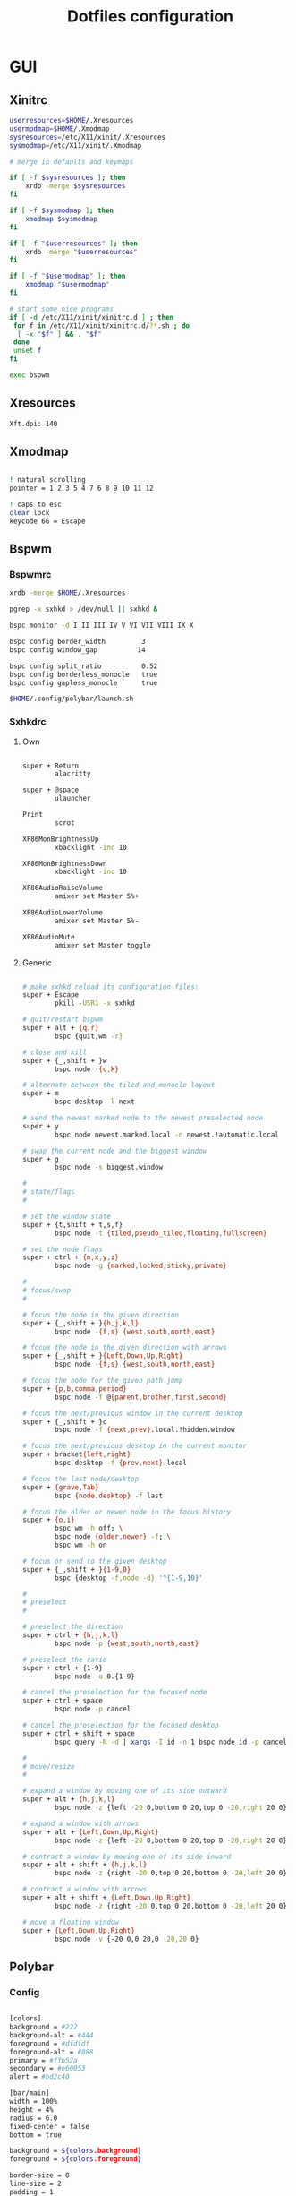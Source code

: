 #+TITLE: Dotfiles configuration

* GUI
** Xinitrc

#+begin_src sh :tangle ../.xinitrc :shebang "#!/bin/sh"
  userresources=$HOME/.Xresources
  usermodmap=$HOME/.Xmodmap
  sysresources=/etc/X11/xinit/.Xresources
  sysmodmap=/etc/X11/xinit/.Xmodmap

  # merge in defaults and keymaps

  if [ -f $sysresources ]; then
      xrdb -merge $sysresources
  fi

  if [ -f $sysmodmap ]; then
      xmodmap $sysmodmap
  fi

  if [ -f "$userresources" ]; then
      xrdb -merge "$userresources"
  fi

  if [ -f "$usermodmap" ]; then
      xmodmap "$usermodmap"
  fi

  # start some nice programs
  if [ -d /etc/X11/xinit/xinitrc.d ] ; then
   for f in /etc/X11/xinit/xinitrc.d/?*.sh ; do
    [ -x "$f" ] && . "$f"
   done
   unset f
  fi

  exec bspwm
#+end_src

** Xresources

#+begin_src sh :tangle ../.Xresources
  Xft.dpi: 140
#+end_src

** Xmodmap

#+begin_src sh :tangle ../.Xmodmap

  ! natural scrolling
  pointer = 1 2 3 5 4 7 6 8 9 10 11 12

  ! caps to esc
  clear lock
  keycode 66 = Escape

#+end_src

** Bspwm
*** Bspwmrc

#+begin_src sh :tangle ../.config/bspwm/bspwmrc :mkdirp yes :shebang "#!/bin/sh"
  xrdb -merge $HOME/.Xresources

  pgrep -x sxhkd > /dev/null || sxhkd &

  bspc monitor -d I II III IV V VI VII VIII IX X

  bspc config border_width         3
  bspc config window_gap          14

  bspc config split_ratio          0.52
  bspc config borderless_monocle   true
  bspc config gapless_monocle      true

  $HOME/.config/polybar/launch.sh
#+end_src

*** Sxhkdrc
**** Own

#+begin_src sh :tangle ../.config/sxhkd/sxhkdrc :mkdirp yes

  super + Return
          alacritty

  super + @space
          ulauncher

  Print
          scrot

  XF86MonBrightnessUp
          xbacklight -inc 10

  XF86MonBrightnessDown
          xbacklight -inc 10

  XF86AudioRaiseVolume
          amixer set Master 5%+

  XF86AudioLowerVolume
          amixer set Master 5%-

  XF86AudioMute
          amixer set Master toggle

#+end_src

**** Generic

#+begin_src sh :tangle ../.config/sxhkd/sxhkdrc :mkdirp yes

  # make sxhkd reload its configuration files:
  super + Escape
          pkill -USR1 -x sxhkd

  # quit/restart bspwm
  super + alt + {q,r}
          bspc {quit,wm -r}

  # close and kill
  super + {_,shift + }w
          bspc node -{c,k}

  # alternate between the tiled and monocle layout
  super + m
          bspc desktop -l next

  # send the newest marked node to the newest preselected node
  super + y
          bspc node newest.marked.local -n newest.!automatic.local

  # swap the current node and the biggest window
  super + g
          bspc node -s biggest.window

  #
  # state/flags
  #

  # set the window state
  super + {t,shift + t,s,f}
          bspc node -t {tiled,pseudo_tiled,floating,fullscreen}

  # set the node flags
  super + ctrl + {m,x,y,z}
          bspc node -g {marked,locked,sticky,private}

  #
  # focus/swap
  #

  # focus the node in the given direction
  super + {_,shift + }{h,j,k,l}
          bspc node -{f,s} {west,south,north,east}

  # focus the node in the given direction with arrows
  super + {_,shift + }{Left,Down,Up,Right}
          bspc node -{f,s} {west,south,north,east}

  # focus the node for the given path jump
  super + {p,b,comma,period}
          bspc node -f @{parent,brother,first,second}

  # focus the next/previous window in the current desktop
  super + {_,shift + }c
          bspc node -f {next,prev}.local.!hidden.window

  # focus the next/previous desktop in the current monitor
  super + bracket{left,right}
          bspc desktop -f {prev,next}.local

  # focus the last node/desktop
  super + {grave,Tab}
          bspc {node,desktop} -f last

  # focus the older or newer node in the focus history
  super + {o,i}
          bspc wm -h off; \
          bspc node {older,newer} -f; \
          bspc wm -h on

  # focus or send to the given desktop
  super + {_,shift + }{1-9,0}
          bspc {desktop -f,node -d} '^{1-9,10}'

  #
  # preselect
  #

  # preselect the direction
  super + ctrl + {h,j,k,l}
          bspc node -p {west,south,north,east}

  # preselect the ratio
  super + ctrl + {1-9}
          bspc node -o 0.{1-9}

  # cancel the preselection for the focused node
  super + ctrl + space
          bspc node -p cancel

  # cancel the preselection for the focused desktop
  super + ctrl + shift + space
          bspc query -N -d | xargs -I id -n 1 bspc node id -p cancel

  #
  # move/resize
  #

  # expand a window by moving one of its side outward
  super + alt + {h,j,k,l}
          bspc node -z {left -20 0,bottom 0 20,top 0 -20,right 20 0}

  # expand a window with arrows
  super + alt + {Left,Down,Up,Right}
          bspc node -z {left -20 0,bottom 0 20,top 0 -20,right 20 0}

  # contract a window by moving one of its side inward
  super + alt + shift + {h,j,k,l}
          bspc node -z {right -20 0,top 0 20,bottom 0 -20,left 20 0}

  # contract a window with arrows
  super + alt + shift + {Left,Down,Up,Right}
          bspc node -z {right -20 0,top 0 20,bottom 0 -20,left 20 0}

  # move a floating window
  super + {Left,Down,Up,Right}
          bspc node -v {-20 0,0 20,0 -20,20 0}
#+end_src

** Polybar
*** Config

#+begin_src sh :tangle ../.config/polybar/config :mkdirp yes

  [colors]
  background = #222
  background-alt = #444
  foreground = #dfdfdf
  foreground-alt = #888
  primary = #ffb52a
  secondary = #e60053
  alert = #bd2c40

  [bar/main]
  width = 100%
  height = 4%
  radius = 6.0
  fixed-center = false
  bottom = true

  background = ${colors.background}
  foreground = ${colors.foreground}

  border-size = 0
  line-size = 2
  padding = 1
  module-margin = 1

  font-0 = "Source Code Pro:size=12;1"
  font-1 = "Source Code Pro:size=12;1"

  modules-left = date bspwm xwindow
  modules-center =
  modules-right = alsa wlan battery

  tray-position = right
  tray-padding = 2
  tray-maxsize = 24

  wm-restack = bspwm

  [settings]
  screenchange-reload = true

  [global/wm]
  margin-top = 0

  [module/xwindow]
  type = internal/xwindow
  label = %title:0:30:...%

  [module/date]
  type = internal/date
  interval = 5

  date = "%a %d"
  date-alt = %a %d %b

  time = %H:%M
  time-alt = %H:%M

  format-prefix-foreground = ${colors.foreground-alt}

  label = %date% %time%

  [module/bspwm]
  type = internal/bspwm
  pin-workspaces = false
  enable-click = false
  enable-scroll = false

  label-focused = " %name% "
  label-focused-underline = #fba922

  label-occupied = " %name% "
  label-occupied-foreground = #ffaa00

  label-urgent = " %name% "
  label-urgent-underline = #9b0a20

  label-empty = " %name% "
  label-empty-foreground = #555555

  [module/alsa]
  type = internal/alsa

  format-volume = <label-volume>
  label-volume = VOL %percentage%%
  label-volume-foreground = ${root.foreground}
  label-volume-underline = #ffb52a

  format-muted-foreground = ${colors.foreground-alt}
  format-muted-underline = ${colors.alert}
  label-muted = muted

  [module/wlan]
  type = internal/network
  interface = wlp0s20f3
  interval = 5.0

  format-connected = <label-connected>
  format-connected-underline = #9f78e1
  label-connected = %essid%

  label-disconnected =

  [module/battery]
  type = internal/battery
  battery = BAT0
  adapter = AC
  full-at = 98

  format-charging = <label-charging>
  format-charging-underline = #ffb52a

  format-discharging = <label-discharging>
  format-discharging-underline = ${self.format-charging-underline}

  format-full-prefix-foreground = ${colors.foreground-alt}
  format-full-underline = ${self.format-charging-underline}

#+end_src

*** Launch.sh

#+begin_src sh :tangle ../.config/polybar/launch.sh :mkdirp yes :shebang "#!/bin/sh"

  killall -q polybar

  # Wait until the processes have been shut down
  while pgrep -u $UID -x polybar >/dev/null; do sleep 1; done

  exec polybar --reload main

#+end_src

* Apps
** Alacritty
*** Window

#+begin_src sh :tangle ../.config/alacritty/alacritty.yml

  # Any items in the `env` entry below will be added as
  # environment variables. Some entries may override variables
  # set by alacritty itself.
  #env:
    # TERM variable
    #
    # This value is used to set the `$TERM` environment variable for
    # each instance of Alacritty. If it is not present, alacritty will
    # check the local terminfo database and use `alacritty` if it is
    # available, otherwise `xterm-256color` is used.
    #TERM: alacritty

  window:
    # Window dimensions (changes require restart)
    #
    # Number of lines/columns (not pixels) in the terminal. The number of columns
    # must be at least `2`, while using a value of `0` for columns and lines will
    # fall back to the window manager's recommended size.
    #dimensions:
    #  columns: 0
    #  lines: 0

    # Window position (changes require restart)
    #
    # Specified in number of pixels.
    # If the position is not set, the window manager will handle the placement.
    #position:
    #  x: 0
    #  y: 0

    # Window padding (changes require restart)
    #
    # Blank space added around the window in pixels. This padding is scaled
    # by DPI and the specified value is always added at both opposing sides.
    # padding:
      # x: 0
      # y: 0

    # Spread additional padding evenly around the terminal content.
    #dynamic_padding: false

    # Window decorations
    #
    # Values for `decorations`:
    #     - full: Borders and title bar
    #     - none: Neither borders nor title bar
    #
    decorations: full

    # Startup Mode (changes require restart)
    #
    # Values for `startup_mode`:
    #   - Windowed
    #   - Maximized
    #   - Fullscreen
    #
    startup_mode: Windowed

    # Window title
    #title: Alacritty

    # Allow terminal applications to change Alacritty's window title.
    #dynamic_title: true

  # scrolling:
    # Maximum number of lines in the scrollback buffer.
    # Specifying '0' will disable scrolling.
    # history: 0

    # Scrolling distance multiplier.
    #multiplier: 3

#+end_src

*** Fonts

#+begin_src sh :tangle ../.config/alacritty/alacritty.yml

  # Font configuration
  font:
    # Normal (roman) font face
    normal:
      # Font family
      family: "Source Code Pro"

      # The `style` can be specified to pick a specific face.
      #style: Regular

    # Bold font face
    #bold:
      # Font family
      #
      # If the bold family is not specified, it will fall back to the
      # value specified for the normal font.
      #family: monospace

      # The `style` can be specified to pick a specific face.
      #style: Bold

    # Italic font face
    #italic:
      # Font family
      #
      # If the italic family is not specified, it will fall back to the
      # value specified for the normal font.
      #family: monospace

      # The `style` can be specified to pick a specific face.
      #style: Italic

    # Bold italic font face
    #bold_italic:
      # Font family
      #
      # If the bold italic family is not specified, it will fall back to the
      # value specified for the normal font.
      #family: monospace

      # The `style` can be specified to pick a specific face.
      #style: Bold Italic

    # Point size
    #size: 11.0

    # Offset is the extra space around each character. `offset.y` can be thought
    # of as modifying the line spacing, and `offset.x` as modifying the letter
    # spacing.
    #offset:
    #  x: 0
    #  y: 0

    # Glyph offset determines the locations of the glyphs within their cells with
    # the default being at the bottom. Increasing `x` moves the glyph to the
    # right, increasing `y` moves the glyph upward.
    #glyph_offset:
    #  x: 0
    #  y: 0

  # If `true`, bold text is drawn using the bright color variants.
  #draw_bold_text_with_bright_colors: false

#+end_src

*** Colors

#+begin_src sh :tangle ../.config/alacritty/alacritty.yml

  # Base16 Gruvbox dark, hard 256 - alacritty color config
  # Dawid Kurek (dawikur@gmail.com), morhetz (https://github.com/morhetz/gruvbox)
  colors:
    # Default colors
    primary:
      background: '#1d2021'
      foreground: '#d5c4a1'

      # Bright and dim foreground colors
      #
      # The dimmed foreground color is calculated automatically if it is not
      # present. If the bright foreground color is not set, or
      # `draw_bold_text_with_bright_colors` is `false`, the normal foreground
      # color will be used.
      #dim_foreground: '#828482'
      #bright_foreground: '#eaeaea'

    # Cursor colors
    #
    # Colors which should be used to draw the terminal cursor.
    #
    # Allowed values are CellForeground/CellBackground, which reference the
    # affected cell, or hexadecimal colors like #ff00ff.
    cursor:
      text: '#1d2021'
      cursor: '#d5c4a1'

    # Vi mode cursor colors
    #
    # Colors for the cursor when the vi mode is active.
    #
    # Allowed values are CellForeground/CellBackground, which reference the
    # affected cell, or hexadecimal colors like #ff00ff.
    #vi_mode_cursor:
    #  text: CellBackground
    #  cursor: CellForeground

    # Search colors
    #
    # Colors used for the search bar and match highlighting.
    #search:
      # Allowed values are CellForeground/CellBackground, which reference the
      # affected cell, or hexadecimal colors like #ff00ff.
      #matches:
      #  foreground: '#000000'
      #  background: '#ffffff'
      #focused_match:
      #  foreground: '#ffffff'
      #  background: '#000000'

      #bar:
      #  background: '#c5c8c6'
      #  foreground: '#1d1f21'

    # Keyboard regex hints
    #hints:
      # First character in the hint label
      #
      # Allowed values are CellForeground/CellBackground, which reference the
      # affected cell, or hexadecimal colors like #ff00ff.
      #start:
      #  foreground: '#1d1f21'
      #  background: '#e9ff5e'

      # All characters after the first one in the hint label
      #
      # Allowed values are CellForeground/CellBackground, which reference the
      # affected cell, or hexadecimal colors like #ff00ff.
      #end:
      #  foreground: '#e9ff5e'
      #  background: '#1d1f21'

    # Line indicator
    #
    # Color used for the indicator displaying the position in history during
    # search and vi mode.
    #
    # By default, these will use the opposing primary color.
    #line_indicator:
    #  foreground: None
    #  background: None

    # Selection colors
    #
    # Colors which should be used to draw the selection area.
    #
    # Allowed values are CellForeground/CellBackground, which reference the
    # affected cell, or hexadecimal colors like #ff00ff.
    #selection:
    #  text: CellBackground
    #  background: CellForeground

    # Normal colors
    normal:
      black:   '#1d2021'
      red:     '#fb4934'
      green:   '#b8bb26'
      yellow:  '#fabd2f'
      blue:    '#83a598'
      magenta: '#d3869b'
      cyan:    '#8ec07c'
      white:   '#d5c4a1'

    # Bright colors
    bright:
      black:   '#665c54'
      red:     '#fb4934'
      green:   '#b8bb26'
      yellow:  '#fabd2f'
      blue:    '#83a598'
      magenta: '#d3869b'
      cyan:    '#8ec07c'
      white:   '#fbf1c7'

    # Dim colors
    #
    # If the dim colors are not set, they will be calculated automatically based
    # on the `normal` colors.
    #dim:
    #  black:   '#131415'
    #  red:     '#864343'
    #  green:   '#777c44'
    #  yellow:  '#9e824c'
    #  blue:    '#556a7d'
    #  magenta: '#75617b'
    #  cyan:    '#5b7d78'
    #  white:   '#828482'

    # Indexed Colors
    #
    # The indexed colors include all colors from 16 to 256.
    # When these are not set, they're filled with sensible defaults.
    #
    # Example:
    #   `- { index: 16, color: '#ff00ff' }`
    #
    indexed_colors:
      - { index: 16, color: '#fe8019' }
      - { index: 17, color: '#d65d0e' }
      - { index: 18, color: '#3c3836' }
      - { index: 19, color: '#504945' }
      - { index: 20, color: '#bdae93' }
      - { index: 21, color: '#ebdbb2' }

#+end_src

*** Misc

#+begin_src sh :tangle ../.config/alacritty/alacritty.yml

  # Bell
  #
  # The bell is rung every time the BEL control character is received.
  #bell:
    # Visual Bell Animation
    #
    # Animation effect for flashing the screen when the visual bell is rung.
    #
    # Values for `animation`:
    #   - Ease
    #   - EaseOut
    #   - EaseOutSine
    #   - EaseOutQuad
    #   - EaseOutCubic
    #   - EaseOutQuart
    #   - EaseOutQuint
    #   - EaseOutExpo
    #   - EaseOutCirc
    #   - Linear
    #animation: EaseOutExpo

    # Duration of the visual bell flash in milliseconds. A `duration` of `0` will
    # disable the visual bell animation.
    #duration: 0

    # Visual bell animation color.
    #color: '#ffffff'

    # Bell Command
    #
    # This program is executed whenever the bell is rung.
    #
    # When set to `command: None`, no command will be executed.
    #
    # Example:
    #   command:
    #     program: notify-send
    #     args: ["Hello, World!"]
    #
    #command: None

  # Background opacity
  #
  # Window opacity as a floating point number from `0.0` to `1.0`.
  # The value `0.0` is completely transparent and `1.0` is opaque.
  #background_opacity: 1.0

  #selection:
    # This string contains all characters that are used as separators for
    # "semantic words" in Alacritty.
    #semantic_escape_chars: ",│`|:\"' ()[]{}<>\t"

    # When set to `true`, selected text will be copied to the primary clipboard.
    #save_to_clipboard: false

  #cursor:
    # Cursor style
    #style:
      # Cursor shape
      #
      # Values for `shape`:
      #   - ▇ Block
      #   - _ Underline
      #   - | Beam
      #shape: Block

      # Cursor blinking state
      #
      # Values for `blinking`:
      #   - Never: Prevent the cursor from ever blinking
      #   - Off: Disable blinking by default
      #   - On: Enable blinking by default
      #   - Always: Force the cursor to always blink
      #blinking: Off

    # Vi mode cursor style
    #
    # If the vi mode cursor style is `None` or not specified, it will fall back to
    # the style of the active value of the normal cursor.
    #
    # See `cursor.style` for available options.
    #vi_mode_style: None

    # Cursor blinking interval in milliseconds.
    #blink_interval: 750

    # If this is `true`, the cursor will be rendered as a hollow box when the
    # window is not focused.
    #unfocused_hollow: true

    # Thickness of the cursor relative to the cell width as floating point number
    # from `0.0` to `1.0`.
    #thickness: 0.15

  # Live config reload (changes require restart)
  #live_config_reload: true

#+end_src

*** Shell

#+begin_src sh :tangle ../.config/alacritty/alacritty.yml

  # Shell
  #
  # You can set `shell.program` to the path of your favorite shell, e.g.
  # `/bin/fish`. Entries in `shell.args` are passed unmodified as arguments to the
  # shell.
  shell:
    program: /bin/fish
  #  args:
  #    - --login

  # Startup directory
  #
  # Directory the shell is started in. If this is unset, or `None`, the working
  # directory of the parent process will be used.
  #working_directory: None

  # Send ESC (\x1b) before characters when alt is pressed.
  #alt_send_esc: true

  #mouse:
    # Click settings
    #
    # The `double_click` and `triple_click` settings control the time
    # alacritty should wait for accepting multiple clicks as one double
    # or triple click.
    #double_click: { threshold: 300 }
    #triple_click: { threshold: 300 }

    # If this is `true`, the cursor is temporarily hidden when typing.
    #hide_when_typing: false

  # Regex hints
  #
  # Terminal hints can be used to find text in the visible part of the terminal
  # and pipe it to other applications.
  #hints:
    # Keys used for the hint labels.
    #alphabet: "jfkdls;ahgurieowpq"

    # List with all available hints
    #
    # Each hint must have a `regex` and either an `action` or a `command` field.
    # The fields `mouse`, `binding` and `post_processing` are optional.
    #
    # The fields `command`, `binding.key`, `binding.mods` and `mouse.mods` accept
    # the same values as they do in the `key_bindings` section.
    #
    # The `mouse.enabled` field controls if the hint should be underlined while
    # the mouse with all `mouse.mods` keys held or the vi mode cursor is above it.
    #
    # If the `post_processing` field is set to `true`, heuristics will be used to
    # shorten the match if there are characters likely not to be part of the hint
    # (e.g. a trailing `.`). This is most useful for URIs.
    #
    # Values for `action`:
    #   - Copy
    #       Copy the hint's text to the clipboard.
    #   - Paste
    #       Paste the hint's text to the terminal or search.
    #   - Select
    #       Select the hint's text.
    #   - MoveViModeCursor
    #       Move the vi mode cursor to the beginning of the hint.
    #enabled:
    # - regex: "(ipfs:|ipns:|magnet:|mailto:|gemini:|gopher:|https:|http:|news:|file:|git:|ssh:|ftp:)\
    #           [^\u0000-\u001F\u007F-\u009F<>\"\\s{-}\\^⟨⟩`]+"
    #   command: xdg-open
    #   post_processing: true
    #   mouse:
    #     enabled: true
    #     mods: None
    #     binding:
    #     key: U
    #       mods: Control|Shift

#+end_src

*** Mouse bindings

#+begin_src sh :tangle ../.config/alacritty/alacritty.yml

  # Mouse bindings
  #
  # Mouse bindings are specified as a list of objects, much like the key
  # bindings further below.
  #
  # To trigger mouse bindings when an application running within Alacritty
  # captures the mouse, the `Shift` modifier is automatically added as a
  # requirement.
  #
  # Each mouse binding will specify a:
  #
  # - `mouse`:
  #
  #   - Middle
  #   - Left
  #   - Right
  #   - Numeric identifier such as `5`
  #
  # - `action` (see key bindings)
  #
  # And optionally:
  #
  # - `mods` (see key bindings)
  #mouse_bindings:
  #  - { mouse: Middle, action: PasteSelection }

#+end_src

*** Key bindings

#+begin_src sh :tangle ../.config/alacritty/alacritty.yml

  # Key bindings
  #
  # Key bindings are specified as a list of objects. For example, this is the
  # default paste binding:
  #
  # `- { key: V, mods: Control|Shift, action: Paste }`
  #
  # Each key binding will specify a:
  #
  # - `key`: Identifier of the key pressed
  #
  #    - A-Z
  #    - F1-F24
  #    - Key0-Key9
  #
  #    A full list with available key codes can be found here:
  #    https://docs.rs/glutin/*/glutin/event/enum.VirtualKeyCode.html#variants
  #
  #    Instead of using the name of the keys, the `key` field also supports using
  #    the scancode of the desired key. Scancodes have to be specified as a
  #    decimal number. This command will allow you to display the hex scancodes
  #    for certain keys:
  #
  #       `showkey --scancodes`.
  #
  # Then exactly one of:
  #
  # - `chars`: Send a byte sequence to the running application
  #
  #    The `chars` field writes the specified string to the terminal. This makes
  #    it possible to pass escape sequences. To find escape codes for bindings
  #    like `PageUp` (`"\x1b[5~"`), you can run the command `showkey -a` outside
  #    of tmux. Note that applications use terminfo to map escape sequences back
  #    to keys. It is therefore required to update the terminfo when changing an
  #    escape sequence.
  #
  # - `action`: Execute a predefined action
  #
  #   - ToggleViMode
  #   - SearchForward
  #       Start searching toward the right of the search origin.
  #   - SearchBackward
  #       Start searching toward the left of the search origin.
  #   - Copy
  #   - Paste
  #   - IncreaseFontSize
  #   - DecreaseFontSize
  #   - ResetFontSize
  #   - ScrollPageUp
  #   - ScrollPageDown
  #   - ScrollHalfPageUp
  #   - ScrollHalfPageDown
  #   - ScrollLineUp
  #   - ScrollLineDown
  #   - ScrollToTop
  #   - ScrollToBottom
  #   - ClearHistory
  #       Remove the terminal's scrollback history.
  #   - Hide
  #       Hide the Alacritty window.
  #   - Minimize
  #       Minimize the Alacritty window.
  #   - Quit
  #       Quit Alacritty.
  #   - ToggleFullscreen
  #   - SpawnNewInstance
  #       Spawn a new instance of Alacritty.
  #   - ClearLogNotice
  #       Clear Alacritty's UI warning and error notice.
  #   - ClearSelection
  #       Remove the active selection.
  #   - ReceiveChar
  #   - None
  #
  # - Vi mode exclusive actions:
  #
  #   - Open
  #       Perform the action of the first matching hint under the vi mode cursor
  #       with `mouse.enabled` set to `true`.
  #   - ToggleNormalSelection
  #   - ToggleLineSelection
  #   - ToggleBlockSelection
  #   - ToggleSemanticSelection
  #       Toggle semantic selection based on `selection.semantic_escape_chars`.
  #
  # - Vi mode exclusive cursor motion actions:
  #
  #   - Up
  #       One line up.
  #   - Down
  #       One line down.
  #   - Left
  #       One character left.
  #   - Right
  #       One character right.
  #   - First
  #       First column, or beginning of the line when already at the first column.
  #   - Last
  #       Last column, or beginning of the line when already at the last column.
  #   - FirstOccupied
  #       First non-empty cell in this terminal row, or first non-empty cell of
  #       the line when already at the first cell of the row.
  #   - High
  #       Top of the screen.
  #   - Middle
  #       Center of the screen.
  #   - Low
  #       Bottom of the screen.
  #   - SemanticLeft
  #       Start of the previous semantically separated word.
  #   - SemanticRight
  #       Start of the next semantically separated word.
  #   - SemanticLeftEnd
  #       End of the previous semantically separated word.
  #   - SemanticRightEnd
  #       End of the next semantically separated word.
  #   - WordLeft
  #       Start of the previous whitespace separated word.
  #   - WordRight
  #       Start of the next whitespace separated word.
  #   - WordLeftEnd
  #       End of the previous whitespace separated word.
  #   - WordRightEnd
  #       End of the next whitespace separated word.
  #   - Bracket
  #       Character matching the bracket at the cursor's location.
  #   - SearchNext
  #       Beginning of the next match.
  #   - SearchPrevious
  #       Beginning of the previous match.
  #   - SearchStart
  #       Start of the match to the left of the vi mode cursor.
  #   - SearchEnd
  #       End of the match to the right of the vi mode cursor.
  #
  # - Search mode exclusive actions:
  #   - SearchFocusNext
  #       Move the focus to the next search match.
  #   - SearchFocusPrevious
  #       Move the focus to the previous search match.
  #   - SearchConfirm
  #   - SearchCancel
  #   - SearchClear
  #       Reset the search regex.
  #   - SearchDeleteWord
  #       Delete the last word in the search regex.
  #   - SearchHistoryPrevious
  #       Go to the previous regex in the search history.
  #   - SearchHistoryNext
  #       Go to the next regex in the search history.
  #
  # - Linux/BSD exclusive actions:
  #
  #   - CopySelection
  #       Copy from the selection buffer.
  #   - PasteSelection
  #       Paste from the selection buffer.
  #
  # - `command`: Fork and execute a specified command plus arguments
  #
  #    The `command` field must be a map containing a `program` string and an
  #    `args` array of command line parameter strings. For example:
  #       `{ program: "alacritty", args: ["-e", "vttest"] }`
  #
  # And optionally:
  #
  # - `mods`: Key modifiers to filter binding actions
  #
  #    - Command
  #    - Control
  #    - Option
  #    - Super
  #    - Shift
  #    - Alt
  #
  #    Multiple `mods` can be combined using `|` like this:
  #       `mods: Control|Shift`.
  #    Whitespace and capitalization are relevant and must match the example.
  #
  # - `mode`: Indicate a binding for only specific terminal reported modes
  #
  #    This is mainly used to send applications the correct escape sequences
  #    when in different modes.
  #
  #    - AppCursor
  #    - AppKeypad
  #    - Search
  #    - Alt
  #    - Vi
  #
  #    A `~` operator can be used before a mode to apply the binding whenever
  #    the mode is *not* active, e.g. `~Alt`.
  #
  # Bindings are always filled by default, but will be replaced when a new
  # binding with the same triggers is defined. To unset a default binding, it can
  # be mapped to the `ReceiveChar` action. Alternatively, you can use `None` for
  # a no-op if you do not wish to receive input characters for that binding.
  #
  # If the same trigger is assigned to multiple actions, all of them are executed
  # in the order they were defined in.
  key_bindings:
    #- { key: Paste,                                       action: Paste          }
    #- { key: Copy,                                        action: Copy           }
    #- { key: L,         mods: Control,                    action: ClearLogNotice }
    #- { key: L,         mods: Control, mode: ~Vi|~Search, chars: "\x0c"          }
    #- { key: PageUp,    mods: Shift,   mode: ~Alt,        action: ScrollPageUp,  }
    #- { key: PageDown,  mods: Shift,   mode: ~Alt,        action: ScrollPageDown }
    #- { key: Home,      mods: Shift,   mode: ~Alt,        action: ScrollToTop,   }
    #- { key: End,       mods: Shift,   mode: ~Alt,        action: ScrollToBottom }

    # Vi Mode
    #- { key: Space,  mods: Shift|Control, mode: Vi|~Search, action: ScrollToBottom          }
    #- { key: Space,  mods: Shift|Control, mode: ~Search,    action: ToggleViMode            }
    #- { key: Escape,                      mode: Vi|~Search, action: ClearSelection          }
    #- { key: I,                           mode: Vi|~Search, action: ScrollToBottom          }
    #- { key: I,                           mode: Vi|~Search, action: ToggleViMode            }
    #- { key: C,      mods: Control,       mode: Vi|~Search, action: ToggleViMode            }
    #- { key: Y,      mods: Control,       mode: Vi|~Search, action: ScrollLineUp            }
    #- { key: E,      mods: Control,       mode: Vi|~Search, action: ScrollLineDown          }
    #- { key: G,                           mode: Vi|~Search, action: ScrollToTop             }
    #- { key: G,      mods: Shift,         mode: Vi|~Search, action: ScrollToBottom          }
    #- { key: B,      mods: Control,       mode: Vi|~Search, action: ScrollPageUp            }
    #- { key: F,      mods: Control,       mode: Vi|~Search, action: ScrollPageDown          }
    #- { key: U,      mods: Control,       mode: Vi|~Search, action: ScrollHalfPageUp        }
    #- { key: D,      mods: Control,       mode: Vi|~Search, action: ScrollHalfPageDown      }
    #- { key: Y,                           mode: Vi|~Search, action: Copy                    }
    #- { key: Y,                           mode: Vi|~Search, action: ClearSelection          }
    #- { key: Copy,                        mode: Vi|~Search, action: ClearSelection          }
    #- { key: V,                           mode: Vi|~Search, action: ToggleNormalSelection   }
    #- { key: V,      mods: Shift,         mode: Vi|~Search, action: ToggleLineSelection     }
    #- { key: V,      mods: Control,       mode: Vi|~Search, action: ToggleBlockSelection    }
    #- { key: V,      mods: Alt,           mode: Vi|~Search, action: ToggleSemanticSelection }
    #- { key: Return,                      mode: Vi|~Search, action: Open                    }
    #- { key: K,                           mode: Vi|~Search, action: Up                      }
    #- { key: J,                           mode: Vi|~Search, action: Down                    }
    #- { key: H,                           mode: Vi|~Search, action: Left                    }
    #- { key: L,                           mode: Vi|~Search, action: Right                   }
    #- { key: Up,                          mode: Vi|~Search, action: Up                      }
    #- { key: Down,                        mode: Vi|~Search, action: Down                    }
    #- { key: Left,                        mode: Vi|~Search, action: Left                    }
    #- { key: Right,                       mode: Vi|~Search, action: Right                   }
    #- { key: Key0,                        mode: Vi|~Search, action: First                   }
    #- { key: Key4,   mods: Shift,         mode: Vi|~Search, action: Last                    }
    #- { key: Key6,   mods: Shift,         mode: Vi|~Search, action: FirstOccupied           }
    #- { key: H,      mods: Shift,         mode: Vi|~Search, action: High                    }
    #- { key: M,      mods: Shift,         mode: Vi|~Search, action: Middle                  }
    #- { key: L,      mods: Shift,         mode: Vi|~Search, action: Low                     }
    #- { key: B,                           mode: Vi|~Search, action: SemanticLeft            }
    #- { key: W,                           mode: Vi|~Search, action: SemanticRight           }
    #- { key: E,                           mode: Vi|~Search, action: SemanticRightEnd        }
    #- { key: B,      mods: Shift,         mode: Vi|~Search, action: WordLeft                }
    #- { key: W,      mods: Shift,         mode: Vi|~Search, action: WordRight               }
    #- { key: E,      mods: Shift,         mode: Vi|~Search, action: WordRightEnd            }
    #- { key: Key5,   mods: Shift,         mode: Vi|~Search, action: Bracket                 }
    #- { key: Slash,                       mode: Vi|~Search, action: SearchForward           }
    #- { key: Slash,  mods: Shift,         mode: Vi|~Search, action: SearchBackward          }
    #- { key: N,                           mode: Vi|~Search, action: SearchNext              }
    #- { key: N,      mods: Shift,         mode: Vi|~Search, action: SearchPrevious          }

    # Search Mode
    #- { key: Return,                mode: Search|Vi,  action: SearchConfirm         }
    #- { key: Escape,                mode: Search,     action: SearchCancel          }
    #- { key: C,      mods: Control, mode: Search,     action: SearchCancel          }
    #- { key: U,      mods: Control, mode: Search,     action: SearchClear           }
    #- { key: W,      mods: Control, mode: Search,     action: SearchDeleteWord      }
    #- { key: P,      mods: Control, mode: Search,     action: SearchHistoryPrevious }
    #- { key: N,      mods: Control, mode: Search,     action: SearchHistoryNext     }
    #- { key: Up,                    mode: Search,     action: SearchHistoryPrevious }
    #- { key: Down,                  mode: Search,     action: SearchHistoryNext     }
    #- { key: Return,                mode: Search|~Vi, action: SearchFocusNext       }
    #- { key: Return, mods: Shift,   mode: Search|~Vi, action: SearchFocusPrevious   }

    # (Windows, Linux, and BSD only)
    #- { key: V,              mods: Control|Shift, mode: ~Vi,        action: Paste            }
    - { key: V,        mods: Alt, action: Paste                            }
    #- { key: C,              mods: Control|Shift,                   action: Copy             }
    - { key: C,        mods: Alt, action: Copy                             }
    #- { key: F,              mods: Control|Shift, mode: ~Search,    action: SearchForward    }
    #- { key: B,              mods: Control|Shift, mode: ~Search,    action: SearchBackward   }
    #- { key: C,              mods: Control|Shift, mode: Vi|~Search, action: ClearSelection   }
    #- { key: Insert,         mods: Shift,                           action: PasteSelection   }
    #- { key: Key0,           mods: Control,                         action: ResetFontSize    }
    #- { key: Equals,         mods: Control,                         action: IncreaseFontSize }
    #- { key: Plus,           mods: Control,                         action: IncreaseFontSize }
    #- { key: NumpadAdd,      mods: Control,                         action: IncreaseFontSize }
    #- { key: Minus,          mods: Control,                         action: DecreaseFontSize }
    #- { key: NumpadSubtract, mods: Control,                         action: DecreaseFontSize }

    # (macOS only)
    #- { key: K,              mods: Command, mode: ~Vi|~Search, chars: "\x0c"            }
    #- { key: K,              mods: Command, mode: ~Vi|~Search, action: ClearHistory     }
    #- { key: Key0,           mods: Command,                    action: ResetFontSize    }
    #- { key: Equals,         mods: Command,                    action: IncreaseFontSize }
    #- { key: Plus,           mods: Command,                    action: IncreaseFontSize }
    #- { key: NumpadAdd,      mods: Command,                    action: IncreaseFontSize }
    #- { key: Minus,          mods: Command,                    action: DecreaseFontSize }
    #- { key: NumpadSubtract, mods: Command,                    action: DecreaseFontSize }
    #- { key: V,              mods: Command,                    action: Paste            }
    #- { key: C,              mods: Command,                    action: Copy             }
    #- { key: C,              mods: Command, mode: Vi|~Search,  action: ClearSelection   }
    #- { key: H,              mods: Command,                    action: Hide             }
    #- { key: H,              mods: Command|Alt,                action: HideOtherApplications }
    #- { key: M,              mods: Command,                    action: Minimize         }
    #- { key: Q,              mods: Command,                    action: Quit             }
    #- { key: W,              mods: Command,                    action: Quit             }
    #- { key: N,              mods: Command,                    action: SpawnNewInstance }
    #- { key: F,              mods: Command|Control,            action: ToggleFullscreen }
    #- { key: F,              mods: Command, mode: ~Search,     action: SearchForward    }
    #- { key: B,              mods: Command, mode: ~Search,     action: SearchBackward   }

#+end_src

*** Debug

#+begin_src sh :tangle ../.config/alacritty/alacritty.yml

  #debug:
    # Display the time it takes to redraw each frame.
    #render_timer: false

    # Keep the log file after quitting Alacritty.
    #persistent_logging: false

    # Log level
    #
    # Values for `log_level`:
    #   - Off
    #   - Error
    #   - Warn
    #   - Info
    #   - Debug
    #   - Trace
    #log_level: Warn

    # Print all received window events.
    #print_events: false

#+end_src

** Firefox

#+begin_src css :tangle ../.mozilla/firefox/chrome/userChrome.css :mkdirp yes
  @-moz-document url(chrome://browser/content/browser.xhtml) {
      /* toolkit.legacyUserProfileCustomizations.stylesheets = true*/
      #mainPopupSet ~ box { -moz-box-ordinal-group: 10; }
      #titlebar { -moz-box-ordinal-group: 10; }
      #urlbar {
          top: unset !important;
          bottom: calc((var(--urlbar-toolbar-height) - var(--urlbar-height)) / 2) !important;
          box-shadow: none !important;
          display: flex !important;
          flex-direction: column !important;
      }
      #urlbar-input-container {
          order: 2;
      }
      #urlbar > .urlbarView {
          order: 1;
          border-bottom: 1px solid #666;
      }
      #urlbar-results {
          display: flex;
          flex-direction: column-reverse;
      }
      .search-one-offs { display: none !important; }
      .tab-background { border-top: none !important; }
      #navigator-toolbox::after { border: none; }
      #TabsToolbar .tabbrowser-arrowscrollbox,
      #tabbrowser-tabs, .tab-stack { min-height: 28px !important; }
      .tabbrowser-tab { font-size: 80%; }
      .tab-content { padding: 0 5px; }
      .tab-close-button .toolbarbutton-icon { width: 12px !important; height: 12px !important; }
      toolbox[inFullscreen=true] { display: none; }
  }
#+end_src

** Neovim

#+begin_src sh :tangle ../.config/nvim/init.vim :mkdirp yes

  "" initial settings
  set encoding=utf-8
  set nocompatible
  set timeoutlen=1000 ttimeoutlen=0
  set autoread
  set showmatch
  syntax enable

  set tabstop=4
  set softtabstop=2
  set shiftwidth=4
  set shiftround
  set expandtab
  set number
  set ruler
  set wildmenu

  set mouse=a
  set bs=2
  set clipboard=unnamed
  set history=700
  set undolevels=700

  filetype indent on
  filetype on
  filetype plugin on

  "" infinite undo
  set undofile

  "" Searching
  set hlsearch
  set ignorecase
  set incsearch
  set smartcase

  "" backup and swap settings
  set nobackup
  set nowritebackup
  set noswapfile

  "" better indentation
  vnoremap < <gv
  vnoremap > >gv

  "" Movement
  map <c-j> <c-w>j
  map <c-k> <c-w>k
  map <c-l> <c-w>l
  map <c-h> <c-w>h

  "" move vertically by visual line
  nnoremap j gj
  nnoremap k gk

  let mapleader=","

  "" switch between tabs
  map <Leader>, <esc>:tabprevious<CR>
  map <Leader>. <esc>:tabnext<CR>

  "" Leader shortcuts
  vnoremap <Leader>s :sort n<CR>
  nnoremap <leader><space> :nohlsearch<CR>
#+end_src

** Shells
*** Fish

#+begin_src sh :tangle ../.config/fish/config.fish :mkdirp yes
  abbr -a vim nvim
  abbr -a vimdiff 'nvim -d'
  abbr -a e 'emacsclient -n -c'

  abbr -a p 'sudo pacman'
  abbr -a up 'sudo pacman -Syu'

  if command -v exa > /dev/null
     abbr -a l 'exa'
     abbr -a ls 'exa'
     abbr -a ll 'exa -l'
     abbr -a lll 'exa -la'
  else
      abbr -a l 'ls'
      abbr -a ll 'ls -l'
      abbr -a lll 'ls -la'
  end

  if command -v zoxide > /dev/null
     zoxide init fish | source
     abbr -a cd z
  end

  abbr -a g git
  abbr -a c cargo

#+end_src
